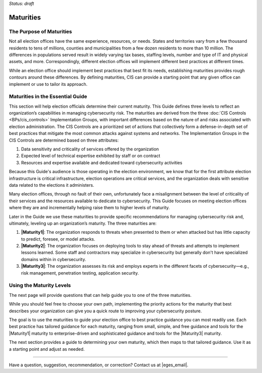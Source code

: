..
  Created by: mike garcia
  To: introduces the maturities in the EGES

*Status: draft*

Maturities
---------------------------------

The Purpose of Maturities
*********************************

Not all election offices have the same experience, resources, or needs. States and territories vary from a few thousand residents to tens of millions, counties and municipalities from a few dozen residents to more than 10 million. The differences in populations served result in widely varying tax bases, staffing levels, number and type of IT and physical assets, and more. Correspondingly, different election offices will implement different best practices at different times.

While an election office should implement best practices that best fit its needs, establishing maturities provides rough contours around these differences. By defining maturities, CIS can provide a starting point that any given office can implement or use to tailor its approach.

Maturities in the Essential Guide
********************************************

This section will help election officials determine their current maturity. This Guide defines three levels to reflect an organization’s capabilities in managing cybersecurity risk. The maturities are derived from the three :doc:`CIS Controls <BPs/cis_controls>` Implementation Groups, with important differences based on the nature of and risks associated with election administration. The CIS Controls are a prioritized set of actions that collectively form a defense-in-depth set of best practices that mitigate the most common attacks against systems and networks. The Implementation Groups in the CIS Controls are determined based on three attributes:

#. Data sensitivity and criticality of services offered by the organization
#. Expected level of technical expertise exhibited by staff or on contract
#. Resources and expertise available and dedicated toward cybersecurity activities

Because this Guide's audience is those operating in the election environment, we know that for the first attribute election infrastructure is critical infrastructure, election operations are critical services, and the organization deals with sensitive data related to the elections it administers.

Many election offices, through no fault of their own, unfortunately face a misalignment between the level of criticality of their services and the resources available to dedicate to cybersecurity. This Guide focuses on meeting election offices where they are and incrementally helping raise them to higher levels of maturity.

Later in the Guide we use these maturities to provide specific recommendations for managing cybersecurity risk and, ultimately, leveling up an organization’s maturity. The three maturities are:

#. **|Maturity1|**: The organization responds to threats when presented to them or when attacked but has little capacity to predict, foresee, or model attacks.
#. **|Maturity2|**: The organization focuses on deploying tools to stay ahead of threats and attempts to implement lessons learned. Some staff and contractors may specialize in cybersecurity but generally don't have specialized domains within in cybersecurity.
#. **|Maturity3|**: The organization assesses its risk and employs experts in the different facets of cybersecurity—e.g., risk management, penetration testing, application security.

Using the Maturity Levels
********************************************

The next page will provide questions that can help guide you to one of the three maturities.

While you should feel free to choose your own path, implementing the priority actions for the maturity that best describes your organization can give you a quick route to improving your cybersecurity posture.

The goal is to use the maturities to guide your election office to best practice guidance you can most readily use. Each best practice has tailored guidance for each maturity, ranging from small, simple, and free guidance and tools for the |Maturity1| maturity to enterprise-driven and sophisticated guidance and tools for the |Maturity3| maturity.

The next section provides a guide to determining your own maturity, which then maps to that tailored guidance. Use it as a starting point and adjust as needed.

-----------------------------------------------

Have a question, suggestion, recommendation, or correction? Contact us at |eges_email|.
